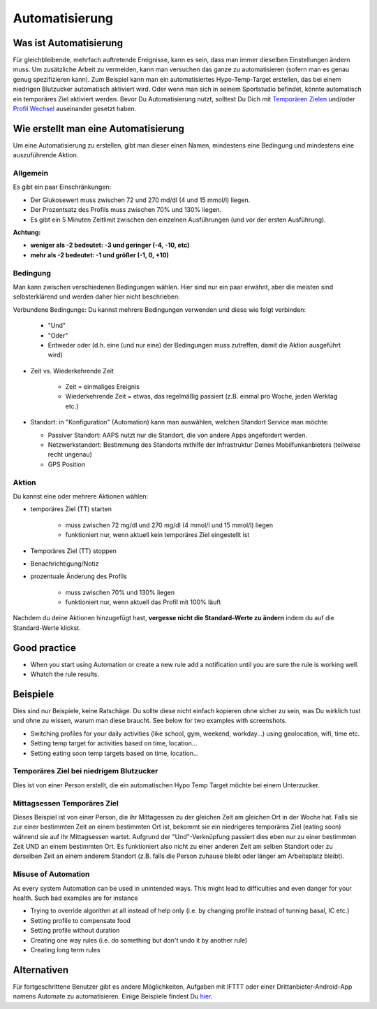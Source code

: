 Automatisierung
***************

Was ist Automatisierung
================
Für gleichbleibende, mehrfach auftretende Ereignisse, kann es sein, dass man immer dieselben Einstellungen ändern muss. Um zusätzliche Arbeit zu vermeiden, kann man versuchen das ganze zu automatisieren (sofern man es genau genug spezifizieren kann). Zum Beispiel kann man ein automatisiertes Hypo-Temp-Target erstellen, das bei einem niedrigen Blutzucker automatisch aktiviert wird. Oder wenn man sich in seinem Sportstudio befindet, könnte automatisch ein temporäres Ziel aktiviert werden. Bevor Du Automatisierung nutzt, solltest Du Dich mit `Temporären Zielen <./temptarget.html>`_ und/oder `Profil Wechsel <./Profiles.html>`_ auseinander gesetzt haben. 

.. image:: ../images/Automation_ConditionAction_RC3.png
  :alt: Automation Bedingung und Aktion

Wie erstellt man eine Automatisierung
================
Um eine Automatisierung zu erstellen, gibt man dieser einen Namen, mindestens eine Bedingung und mindestens eine auszuführende Aktion. 

Allgemein
--------
Es gibt ein paar Einschränkungen:

* Der Glukosewert muss zwischen 72 und 270 md/dl (4 und 15 mmol/l) liegen.
* Der Prozentsatz des Profils muss zwischen 70% und 130% liegen.
* Es gibt ein 5 Minuten  Zeitlimit zwischen den einzelnen Ausführungen (und vor der ersten Ausführung).

**Achtung:**

* **weniger als -2 bedeutet: -3 und geringer (-4, -10, etc)**
* **mehr als -2 bedeutet: -1 und größer (-1, 0, +10)**


Bedingung
------------
Man kann zwischen verschiedenen Bedingungen wählen. Hier sind nur ein paar erwähnt, aber die meisten sind selbsterklärend und werden daher hier nicht beschrieben:

Verbundene Bedingunge: Du kannst mehrere Bedingungen verwenden und diese wie folgt verbinden: 

   * "Und"
   * "Oder"
   * Entweder oder (d.h. eine (und nur eine) der Bedingungen muss zutreffen, damit die Aktion ausgeführt wird)
   
* Zeit vs. Wiederkehrende Zeit

   * Zeit = einmaliges Ereignis
   * Wiederkehrende Zeit = etwas, das regelmäßig passiert (z.B.  einmal pro Woche, jeden Werktag etc.)
   
* Standort: in "Konfiguration" (Automation) kann man auswählen, welchen Standort Service man möchte:

  * Passiver Standort: AAPS nutzt nur die Standort, die von andere Apps angefordert werden.
  * Netzwerkstandort: Bestimmung des Standorts mithilfe der Infrastruktur Deines Mobilfunkanbieters (teilweise recht ungenau)
  * GPS Position
  
Aktion
------
Du kannst eine oder mehrere Aktionen wählen: 

* temporäres Ziel (TT) starten 

   * muss zwischen 72 mg/dl und 270 mg/dl (4 mmol/l und 15 mmol/l) liegen
   * funktioniert nur, wenn aktuell kein temporäres Ziel eingestellt ist
   
* Temporäres Ziel (TT) stoppen
* Benachrichtigung/Notiz
* prozentuale Änderung des Profils

   * muss zwischen 70% und 130% liegen 
   * funktioniert nur, wenn aktuell das Profil mit 100% läuft

Nachdem du deine Aktionen hinzugefügt hast, **vergesse nicht die Standard-Werte zu ändern** indem du auf die Standard-Werte klickst.
 
.. image:: ../images/Automation_Default.png
  :alt: Automation Standard-Werte vs.  eigene Werte

Good practice
==========
* When you start using Automation or create a new rule add a notification until you are sure the rule is working well.
* Whatch the rule results.

Beispiele
==========
Dies sind nur Beispiele, keine Ratschäge. Du sollte diese nicht einfach kopieren ohne sicher zu sein, was Du wirklich tust und ohne zu wissen, warum man diese braucht. See below for two examples with screenshots.

* Switching profiles for your daily activities (like school, gym, weekend, workday...) using geolocation, wifi, time etc.
* Setting temp target for activities based on time, location...
* Setting eating soon temp targets based on time, location...

Temporäres Ziel bei niedrigem Blutzucker
------------------------------------
.. image:: ../images/Automation2.png
  :alt: Automation2

Dies ist von einer Person erstellt, die ein automatischen Hypo Temp Target möchte bei einem Unterzucker.

Mittagsessen Temporäres Ziel
------------------------
.. image:: ../images/Automation3.png
  :alt: Automation3
  
Dieses Beispiel ist von einer Person, die ihr Mittagessen zu der gleichen Zeit am gleichen Ort in der Woche hat. Falls sie zur einer bestimmten Zeit an einem bestimmten Ort ist, bekommt sie ein niedrigeres temporäres Ziel (eating soon) während sie auf ihr Mittagsessen wartet. Aufgrund der "Und"-Verknüpfung passiert dies eben nur zu einer bestimmten Zeit UND an einem bestimmten Ort. Es funktioniert also nicht zu einer anderen Zeit am selben Standort oder zu derselben Zeit an einem anderem Standort (z.B. falls die Person zuhause bleibt oder länger am Arbeitsplatz bleibt). 

Misuse of Automation
------------------------------------
As every system Automation can be used in unintended ways. This might lead to difficulties and even danger for your health. Such bad examples are for instance

* Trying to override algorithm at all instead of help only (i.e. by changing profile instead of tunning basal, IC etc.)
* Setting profile to compensate food
* Setting profile without duration
* Creating one way rules (i.e. do something but don't undo it by another rule)
* Creating long term rules

Alternativen
============

Für fortgeschrittene Benutzer gibt es andere Möglichkeiten, Aufgaben mit IFTTT oder einer Drittanbieter-Android-App namens Automate zu automatisieren. Einige Beispiele findest Du `hier <./automationwithapp.html>`_.

